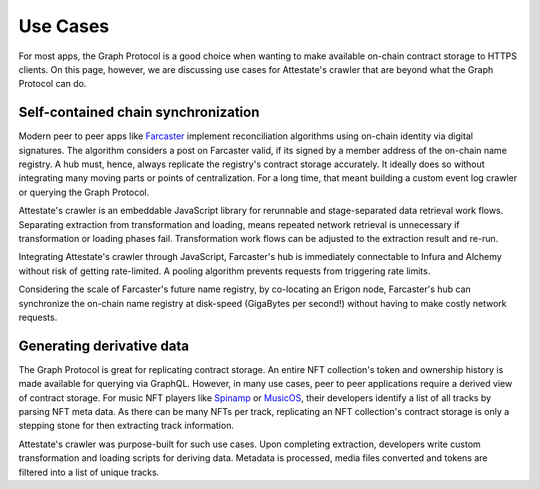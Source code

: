 Use Cases
=========

..  _use-cases:

For most apps, the Graph Protocol is a good choice when wanting to make
available on-chain contract storage to HTTPS clients. On this page, however, we
are discussing use cases for Attestate's crawler that are beyond what the Graph
Protocol can do.

Self-contained chain synchronization
------------------------------------

Modern peer to peer apps like `Farcaster <https://farcaster.network>`_
implement reconciliation algorithms using on-chain identity via digital
signatures. The algorithm considers a post on Farcaster valid, if its signed by
a member address of the on-chain name registry. A hub must, hence, always
replicate the registry's contract storage accurately. It ideally does so
without integrating many moving parts or points of centralization. For a long
time, that meant building a custom event log crawler or querying the Graph
Protocol.

Attestate's crawler is an embeddable JavaScript library for rerunnable and
stage-separated data retrieval work flows. Separating extraction from
transformation and loading, means repeated network retrieval is unnecessary if
transformation or loading phases fail. Transformation work flows can be
adjusted to the extraction result and re-run.

Integrating Attestate's crawler through JavaScript, Farcaster's hub is
immediately connectable to Infura and Alchemy without risk of getting
rate-limited. A pooling algorithm prevents requests from triggering rate
limits.

Considering the scale of Farcaster's future name registry, by co-locating an
Erigon node, Farcaster's hub can synchronize the on-chain name registry at
disk-speed (GigaBytes per second!) without having to make costly network
requests.

Generating derivative data
--------------------------

The Graph Protocol is great for replicating contract storage. An entire NFT
collection's token and ownership history is made available for querying via
GraphQL. However, in many use cases, peer to peer applications require a
derived view of contract storage. For music NFT players like `Spinamp
<https://www.spinamp.xyz/>`_ or `MusicOS <https://musicos.xyz>`_, their
developers identify a list of all tracks by parsing NFT meta data. As there can
be many NFTs per track, replicating an NFT collection's contract storage is
only a stepping stone for then extracting track information.

Attestate's crawler was purpose-built for such use cases. Upon completing
extraction, developers write custom transformation and loading scripts for
deriving data. Metadata is processed, media files converted and tokens are
filtered into a list of unique tracks.

